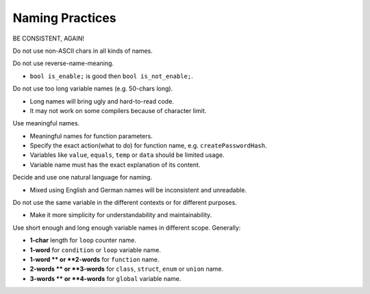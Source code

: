 Naming Practices
===============================================================================
BE CONSISTENT, AGAIN!

Do not use non-ASCII chars in all kinds of names.

Do not use reverse-name-meaning.

- ``bool is_enable;`` is good then ``bool is_not_enable;``.

Do not use too long variable names (e.g. 50-chars long).

- Long names will bring ugly and hard-to-read code.
- It may not work on some compilers because of character limit.

Use meaningful names.

- Meaningful names for function parameters.
- Specify the exact action(what to do) for function name, e.g. ``createPasswordHash``.
- Variables like ``value``, ``equals``, ``temp`` or ``data`` should be limited usage.
- Variable name must has the exact explanation of its content.

Decide and use one natural language for naming.

- Mixed using English and German names will be inconsistent and unreadable.

Do not use the same variable in the different contexts or for different purposes.

- Make it more simplicity for understandability and maintainability.

Use short enough and long enough variable names in different scope. Generally:

- **1-char** length for ``loop`` counter name.
- **1-word** for ``condition`` or ``loop`` variable name.
- **1-word ** or **2-words** for ``function`` name.
- **2-words ** or **3-words** for ``class``, ``struct``, ``enum`` or ``union`` name.
- **3-words ** or **4-words** for ``global`` variable name.
